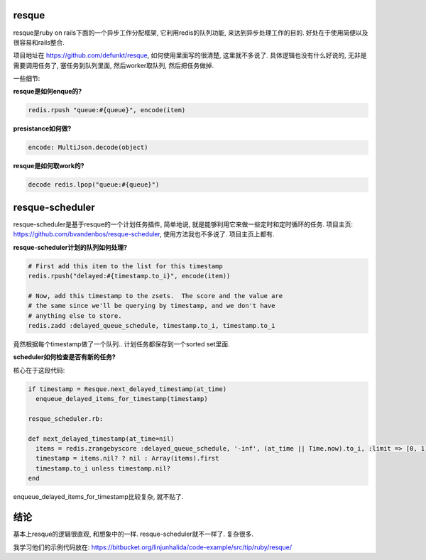 .. image:: https://a248.e.akamai.net/assets.github.com/img/7744a8503993132e8a14c79be38e3724c6564fa2/687474703a2f2f696d672e736b697463682e636f6d2f32303130303131312d6b6d326635676d747062713233656e70756a6272756a366d676b2e706e67
   :align: center
   :width: 600

resque
--------------------------------
resque是ruby on rails下面的一个异步工作分配框架, 它利用redis的队列功能, 来达到异步处理工作的目的. 好处在于使用简便以及很容易和rails整合. 

项目地址在 https://github.com/defunkt/resque, 如何使用里面写的很清楚, 这里就不多说了. 具体逻辑也没有什么好说的, 无非是需要调用任务了, 塞任务到队列里面, 然后worker取队列, 然后把任务做掉.

一些细节:

**resque是如何enque的?**

.. code-block:: ruby

    redis.rpush "queue:#{queue}", encode(item)

**presistance如何做?**

.. code-block:: ruby

  encode: MultiJson.decode(object)

**resque是如何取work的?**

.. code-block:: ruby

    decode redis.lpop("queue:#{queue}")

resque-scheduler
--------------------------------

resque-scheduler是基于resque的一个计划任务插件, 简单地说, 就是能够利用它来做一些定时和定时循环的任务. 项目主页: https://github.com/bvandenbos/resque-scheduler, 使用方法我也不多说了. 项目主页上都有.

**resque-scheduler计划的队列如何处理?**

.. code-block:: ruby

    # First add this item to the list for this timestamp
    redis.rpush("delayed:#{timestamp.to_i}", encode(item))

    # Now, add this timestamp to the zsets.  The score and the value are
    # the same since we'll be querying by timestamp, and we don't have
    # anything else to store.
    redis.zadd :delayed_queue_schedule, timestamp.to_i, timestamp.to_i

竟然根据每个timestamp做了一个队列.. 计划任务都保存到一个sorted set里面.

**scheduler如何检查是否有新的任务?**

核心在于这段代码:

.. code-block:: ruby

    if timestamp = Resque.next_delayed_timestamp(at_time)
      enqueue_delayed_items_for_timestamp(timestamp)
  
    resque_scheduler.rb:
  
    def next_delayed_timestamp(at_time=nil)
      items = redis.zrangebyscore :delayed_queue_schedule, '-inf', (at_time || Time.now).to_i, :limit => [0, 1]
      timestamp = items.nil? ? nil : Array(items).first
      timestamp.to_i unless timestamp.nil?
    end

enqueue_delayed_items_for_timestamp比较复杂, 就不贴了. 

结论
-------------------------------
基本上resque的逻辑很直观, 和想象中的一样. resque-scheduler就不一样了. 复杂很多.

我学习他们的示例代码放在: https://bitbucket.org/linjunhalida/code-example/src/tip/ruby/resque/
